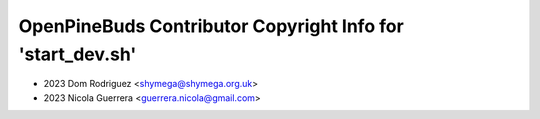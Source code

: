 ===========================================================
OpenPineBuds Contributor Copyright Info for 'start_dev.sh'
===========================================================

* 2023 Dom Rodriguez <shymega@shymega.org.uk>
* 2023 Nicola Guerrera <guerrera.nicola@gmail.com>
